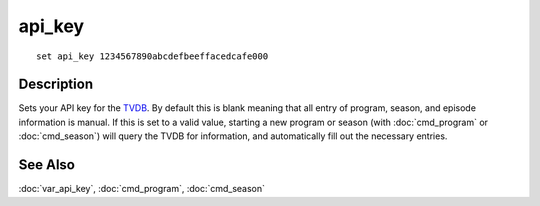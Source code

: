 =======
api_key
=======

::

    set api_key 1234567890abcdefbeeffacedcafe000


Description
===========

Sets your API key for the `TVDB`_. By default this is blank meaning that all
entry of program, season, and episode information is manual. If this is set to
a valid value, starting a new program or season (with :doc:`cmd_program` or
:doc:`cmd_season`) will query the TVDB for information, and automatically fill
out the necessary entries.


See Also
========

:doc:`var_api_key`, :doc:`cmd_program`, :doc:`cmd_season`

.. _TVDB: https://thetvdb.com/
